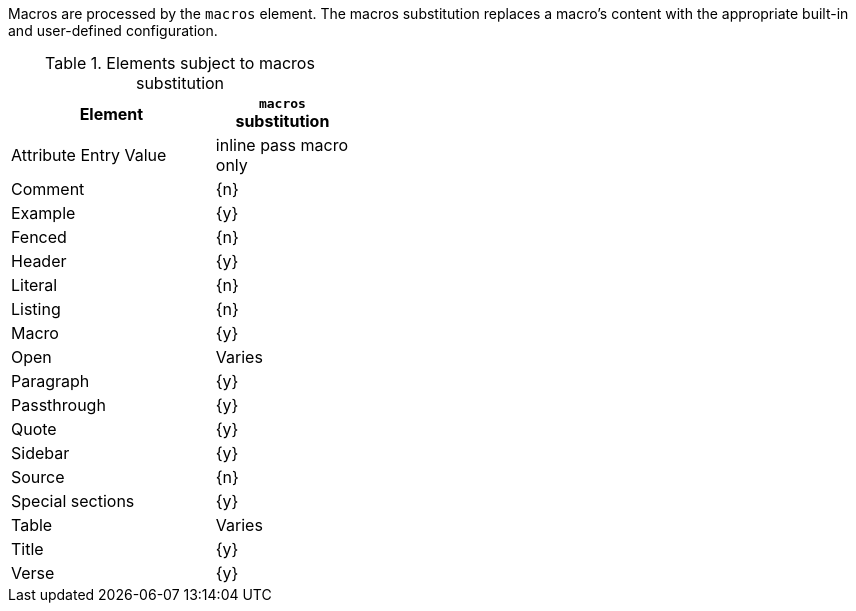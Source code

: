 ////
Included in:

- user-manual: Text Substitutions: Macros
////

Macros are processed by the `macros` element.
The macros substitution replaces a macro's content with the appropriate built-in and user-defined configuration.

.Elements subject to macros substitution
[width="40%", cols="3,^2"]
|===
|Element | `macros` substitution

|Attribute Entry Value |inline pass macro only

|Comment |{n}

|Example |{y}

|Fenced |{n}

|Header |{y}

|Literal |{n}

|Listing |{n}

|Macro |{y}

|Open |Varies

|Paragraph |{y}

|Passthrough |{y}

|Quote |{y}

|Sidebar |{y}

|Source |{n}

|Special sections |{y}

|Table |Varies

|Title |{y}

|Verse |{y}

|===
